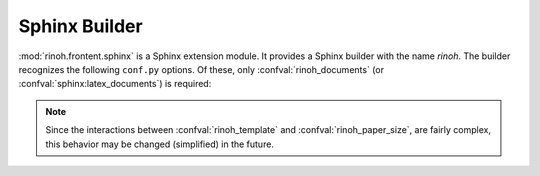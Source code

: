 .. _sphinx_builder:

Sphinx Builder
==============

:mod:`rinoh.frontent.sphinx` is a Sphinx extension module. It provides a Sphinx
builder with the name *rinoh*. The builder recognizes the following ``conf.py``
options. Of these, only :confval:`rinoh_documents` (or
:confval:`sphinx:latex_documents`) is required:

.. confval:: rinoh_documents

    Determines how to group the document tree into PDF output files. Its format
    is identical to that of :confval:`sphinx:latex_documents`, with the
    exception that `targetname` should specify the name of the PDF file without
    the extension. If it is not specified, the value of
    :confval:`sphinx:latex_documents` is used instead (with the ``.tex``
    extension stripped from the `targetname`).

.. confval:: rinoh_template

    Determines the template used to render the document. It takes:

    * the filename of a template configuration file,
    * a :class:`.TemplateConfiguration` instance,
    * the name of an installed template (see :option:`rinoh --list-templates`)
    * a :class:`.DocumentTemplate` subclass

    The default is ``'book'``, which resolves to the :class:`.Book` template.

.. confval:: rinoh_paper_size

    This overrides paper size defined in the template or template
    configuration (:confval:`rinoh_template`). This should be a :class:`Paper`
    instance. A set of predefined paper sizes can be found in the
    :mod:`rinoh.paper` module. If not specified, the value of the
    ``'papersize'`` entry in :confval:`sphinx:latex_elements` is converted to
    the equivalent :class:`Paper`. If this is not specified either, the value
    specified for :confval:`sphinx:latex_paper_size` is used.

.. note:: Since the interactions between
    :confval:`rinoh_template` and :confval:`rinoh_paper_size`,
    are fairly complex, this behavior may be changed (simplified) in the
    future.

.. confval:: rinoh_logo

    Path (relative to the configuration directory) to an image file to use at
    the top of the title page. If not specified, the
    :confval:`sphinx:latex_logo` value is used.

.. confval:: rinoh_domain_indices

    Controls the generation of domain-specific indices. Identical to
    :confval:`sphinx:latex_domain_indices`, which is used when
    :confval:`rinoh_domain_indices` is not specified.

.. confval:: rinoh_metadata

    A dictionary instance that provides additional configuration values to the
    document template, typically used on the title page and in page headers and
    footers (depending on the template and its configuration). The values
    supplied can be plain text or :class:`~.StyledText`. They are normally
    derived from other Sphinx configuration variables, but it can be useful to
    override them for PDF output. Supported keys:

    title
        Overrides :confval:`sphinx:project`
    subtitle
        Overrides the default Sphinx subtitle containing the project's
        :confval:`sphinx:release` string
    author
        Overrides :confval:`sphinx:author`
    date
        Overrides the default date determined from :confval:`sphinx:today` and
        :confval:`sphinx:today_fmt`
